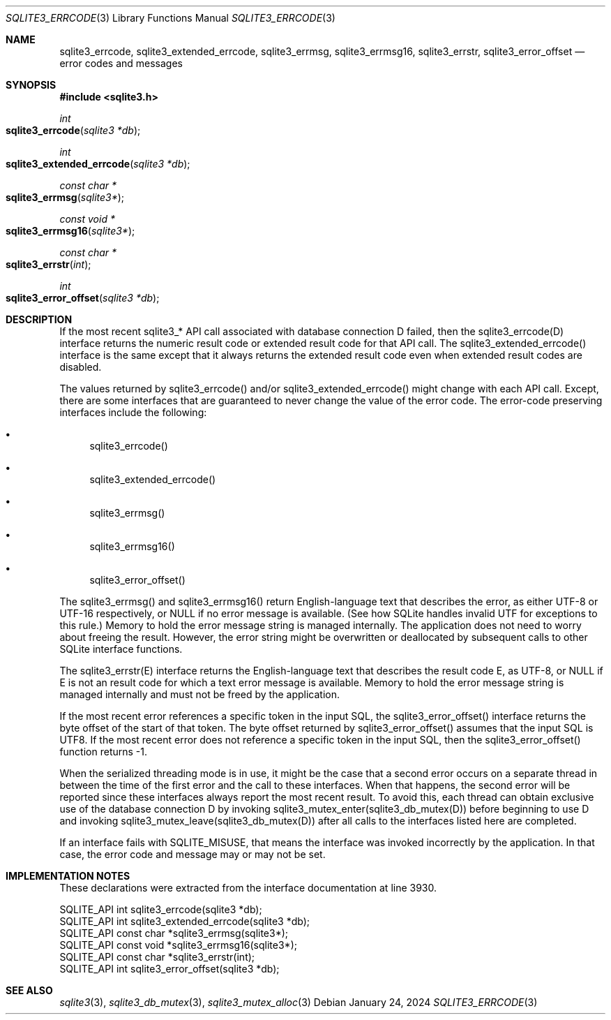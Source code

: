 .Dd January 24, 2024
.Dt SQLITE3_ERRCODE 3
.Os
.Sh NAME
.Nm sqlite3_errcode ,
.Nm sqlite3_extended_errcode ,
.Nm sqlite3_errmsg ,
.Nm sqlite3_errmsg16 ,
.Nm sqlite3_errstr ,
.Nm sqlite3_error_offset
.Nd error codes and messages
.Sh SYNOPSIS
.In sqlite3.h
.Ft int
.Fo sqlite3_errcode
.Fa "sqlite3 *db"
.Fc
.Ft int
.Fo sqlite3_extended_errcode
.Fa "sqlite3 *db"
.Fc
.Ft const char *
.Fo sqlite3_errmsg
.Fa "sqlite3*"
.Fc
.Ft const void *
.Fo sqlite3_errmsg16
.Fa "sqlite3*"
.Fc
.Ft const char *
.Fo sqlite3_errstr
.Fa "int"
.Fc
.Ft int
.Fo sqlite3_error_offset
.Fa "sqlite3 *db"
.Fc
.Sh DESCRIPTION
If the most recent sqlite3_* API call associated with database connection
D failed, then the sqlite3_errcode(D) interface returns the numeric
result code or extended result code
for that API call.
The sqlite3_extended_errcode() interface is the same except that it
always returns the extended result code even when
extended result codes are disabled.
.Pp
The values returned by sqlite3_errcode() and/or sqlite3_extended_errcode()
might change with each API call.
Except, there are some interfaces that are guaranteed to never change
the value of the error code.
The error-code preserving interfaces include the following:
.Bl -bullet
.It
sqlite3_errcode()
.It
sqlite3_extended_errcode()
.It
sqlite3_errmsg()
.It
sqlite3_errmsg16()
.It
sqlite3_error_offset()
.El
.Pp
The sqlite3_errmsg() and sqlite3_errmsg16() return English-language
text that describes the error, as either UTF-8 or UTF-16 respectively,
or NULL if no error message is available.
(See how SQLite handles invalid UTF for exceptions to this
rule.) Memory to hold the error message string is managed internally.
The application does not need to worry about freeing the result.
However, the error string might be overwritten or deallocated by subsequent
calls to other SQLite interface functions.
.Pp
The sqlite3_errstr(E) interface returns the English-language text that
describes the result code E, as UTF-8, or NULL if E is not
an result code for which a text error message is available.
Memory to hold the error message string is managed internally and must
not be freed by the application.
.Pp
If the most recent error references a specific token in the input SQL,
the sqlite3_error_offset() interface returns the byte offset of the
start of that token.
The byte offset returned by sqlite3_error_offset() assumes that the
input SQL is UTF8.
If the most recent error does not reference a specific token in the
input SQL, then the sqlite3_error_offset() function returns -1.
.Pp
When the serialized threading mode is in use, it might
be the case that a second error occurs on a separate thread in between
the time of the first error and the call to these interfaces.
When that happens, the second error will be reported since these interfaces
always report the most recent result.
To avoid this, each thread can obtain exclusive use of the database connection
D by invoking sqlite3_mutex_enter(sqlite3_db_mutex(D))
before beginning to use D and invoking sqlite3_mutex_leave(sqlite3_db_mutex(D))
after all calls to the interfaces listed here are completed.
.Pp
If an interface fails with SQLITE_MISUSE, that means the interface
was invoked incorrectly by the application.
In that case, the error code and message may or may not be set.
.Sh IMPLEMENTATION NOTES
These declarations were extracted from the
interface documentation at line 3930.
.Bd -literal
SQLITE_API int sqlite3_errcode(sqlite3 *db);
SQLITE_API int sqlite3_extended_errcode(sqlite3 *db);
SQLITE_API const char *sqlite3_errmsg(sqlite3*);
SQLITE_API const void *sqlite3_errmsg16(sqlite3*);
SQLITE_API const char *sqlite3_errstr(int);
SQLITE_API int sqlite3_error_offset(sqlite3 *db);
.Ed
.Sh SEE ALSO
.Xr sqlite3 3 ,
.Xr sqlite3_db_mutex 3 ,
.Xr sqlite3_mutex_alloc 3
